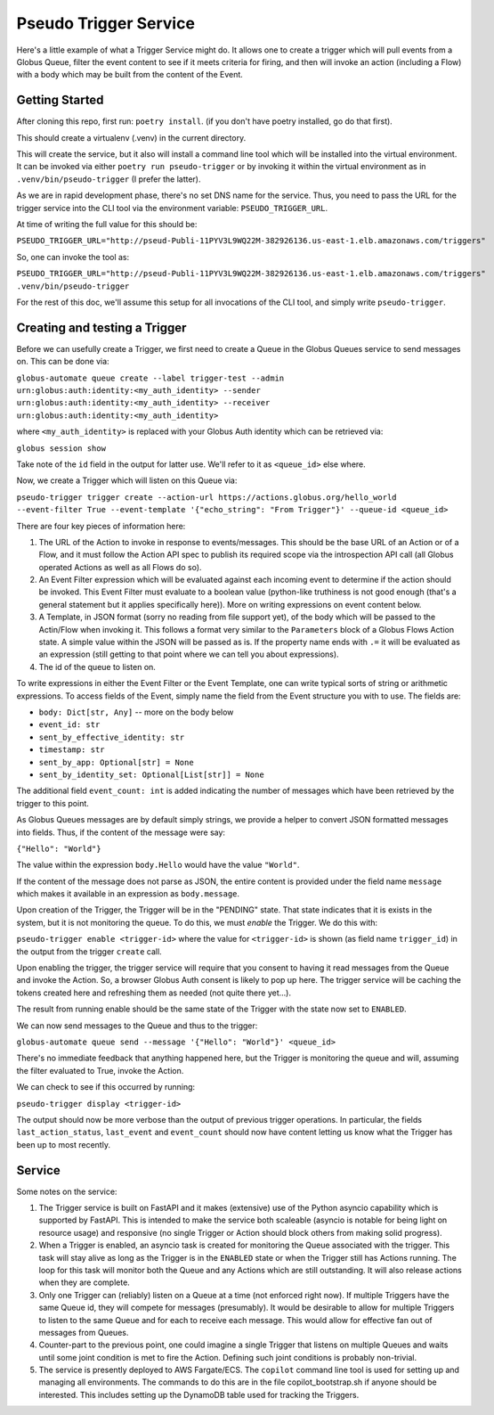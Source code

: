 Pseudo Trigger Service
======================

Here's a little example of what a Trigger Service might do. It allows one to create a trigger which will pull events from a Globus Queue, filter the event content to see if it meets criteria for firing, and then will invoke an action (including a Flow) with a body which may be built from the content of the Event.

Getting Started
---------------

After cloning this repo, first run: ``poetry install``. (if you don't have poetry installed, go do that first).

This should create a virtualenv (.venv) in the current directory.

This will create the service, but it also will install a command line tool which will be installed into the virtual environment. It can be invoked via either ``poetry run pseudo-trigger`` or by invoking it within the virtual environment as in ``.venv/bin/pseudo-trigger`` (I prefer the latter).

As we are in rapid development phase, there's no set DNS name for the service. Thus, you need to pass the URL for the trigger service into the CLI tool via the environment variable: ``PSEUDO_TRIGGER_URL``. 

At time of writing the full value for this should be:

``PSEUDO_TRIGGER_URL="http://pseud-Publi-11PYV3L9WQ22M-382926136.us-east-1.elb.amazonaws.com/triggers"``

So, one can invoke the tool as:

``PSEUDO_TRIGGER_URL="http://pseud-Publi-11PYV3L9WQ22M-382926136.us-east-1.elb.amazonaws.com/triggers" .venv/bin/pseudo-trigger``


For the rest of this doc, we'll assume this setup for all invocations of the CLI tool, and simply write ``pseudo-trigger``.

Creating and testing a Trigger
------------------------------

Before we can usefully create a Trigger, we first need to create a Queue in the Globus Queues service to send messages on. This can be done via:

``globus-automate queue create --label trigger-test --admin urn:globus:auth:identity:<my_auth_identity> --sender urn:globus:auth:identity:<my_auth_identity> --receiver urn:globus:auth:identity:<my_auth_identity>``

where ``<my_auth_identity>`` is replaced with your Globus Auth identity which can be retrieved via:

``globus session show``

Take note of the ``id`` field in the output for latter use. We'll refer to it as ``<queue_id>`` else where.

Now, we create a Trigger which will listen on this Queue via:

``pseudo-trigger trigger create --action-url https://actions.globus.org/hello_world --event-filter True --event-template '{"echo_string": "From Trigger"}' --queue-id <queue_id>``

There are four key pieces of information here:

1. The URL of the Action to invoke in response to events/messages. This should be the base URL of an Action or of a Flow, and it must follow the Action API spec to publish its required scope via the introspection API call (all Globus operated Actions as well as all Flows do so).

2. An Event Filter expression which will be evaluated against each incoming event to determine if the action should be invoked. This Event Filter must evaluate to a boolean value (python-like truthiness is not good enough (that's a general statement but it applies specifically here)). More on writing expressions on event content below. 

3. A Template, in JSON format (sorry no reading from file support yet), of the body which will be passed to the Actin/Flow when invoking it. This follows a format very similar to the ``Parameters`` block of a Globus Flows Action state. A simple value within the JSON will be passed as is. If the property name ends with ``.=`` it will be evaluated as an expression (still getting to that point where we can tell you about expressions).

4. The id of the queue to listen on.

To write expressions in either the Event Filter or the Event Template, one can write typical sorts of string or arithmetic expressions. To access fields of the Event, simply name the field from the Event structure you with to use. The fields are:

*    ``body: Dict[str, Any]``  -- more on the body below

*    ``event_id: str``

*    ``sent_by_effective_identity: str``

*    ``timestamp: str``

*    ``sent_by_app: Optional[str] = None``

*    ``sent_by_identity_set: Optional[List[str]] = None``

The additional field ``event_count: int`` is added indicating the number of messages which have been retrieved by the trigger to this point.

As Globus Queues messages are by default simply strings, we provide a helper to convert JSON formatted messages into fields. Thus, if the content of the message were say:

``{"Hello": "World"}``

The value within the expression ``body.Hello`` would have the value ``"World"``.

If the content of the message does not parse as JSON, the entire content is provided under the field name ``message`` which makes it available in an expression as ``body.message``.

Upon creation of the Trigger, the Trigger will be in the "PENDING" state. That state indicates that it is exists in the system, but it is not monitoring the queue. To do this, we must *enable* the Trigger. We do this with:

``pseudo-trigger enable <trigger-id>`` where the value for ``<trigger-id>`` is shown (as field name ``trigger_id``) in the output from the trigger ``create`` call.

Upon enabling the trigger, the trigger service will require that you consent to having it read messages from the Queue and invoke the Action. So, a browser Globus Auth consent is likely to pop up here. The trigger service will be caching the tokens created here and refreshing them as needed (not quite there yet...).

The result from running enable should be the same state of the Trigger with the state now set to ``ENABLED``.

We can now send messages to the Queue and thus to the trigger:

``globus-automate queue send --message '{"Hello": "World"}' <queue_id>``

There's no immediate feedback that anything happened here, but the Trigger is monitoring the queue and will, assuming the filter evaluated to True, invoke the Action.

We can check to see if this occurred by running:

``pseudo-trigger display <trigger-id>``

The output should now be more verbose than the output of previous trigger operations. In particular, the fields ``last_action_status``, ``last_event`` and ``event_count`` should now have content letting us know what the Trigger has been up to most recently.

Service
-------

Some notes on the service:

1. The Trigger service is built on FastAPI and it makes (extensive) use of the Python asyncio capability which is supported by FastAPI. This is intended to make the service both scaleable (asyncio is notable for being light on resource usage) and responsive (no single Trigger or Action should block others from making solid progress).

2. When a Trigger is enabled, an asyncio task is created for monitoring the Queue associated with the trigger. This task will stay alive as long as the Trigger is in the ``ENABLED`` state or when the Trigger still has Actions running. The loop for this task will monitor both the Queue and any Actions which are still outstanding. It will also release actions when they are complete. 

3. Only one Trigger can (reliably) listen on a Queue at a time (not enforced right now). If multiple Triggers have the same Queue id, they will compete for messages (presumably). It would be desirable to allow for multiple Triggers to listen to the same Queue and for each to receive each message. This would allow for effective fan out of messages from Queues.

4. Counter-part to the previous point, one could imagine a single Trigger that listens on multiple Queues and waits until some joint condition is met to fire the Action. Defining such joint conditions is probably non-trivial.

5. The service is presently deployed to AWS Fargate/ECS. The ``copilot`` command line tool is used for setting up and managing all environments. The commands to do this are in the file copilot_bootstrap.sh if anyone should be interested. This includes setting up the DynamoDB table used for tracking the Triggers.
